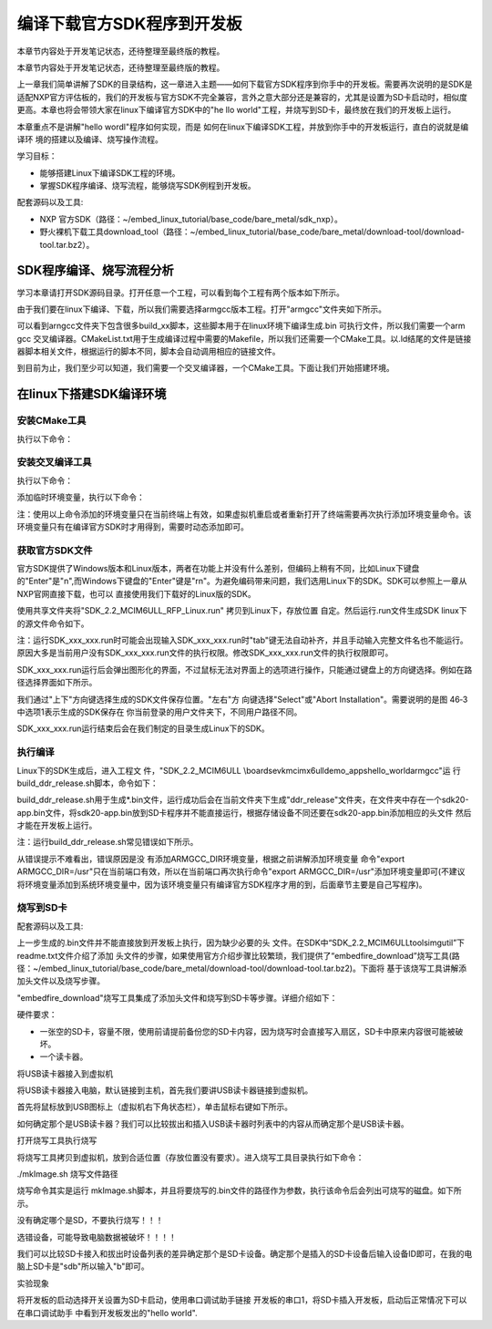 .. vim: syntax=rst

编译下载官方SDK程序到开发板
---------------------------------------------------------------------------

本章节内容处于开发笔记状态，还待整理至最终版的教程。

本章节内容处于开发笔记状态，还待整理至最终版的教程。

上一章我们简单讲解了SDK的目录结构，这一章进入主题——如何下载官方SDK程序到你手中的开发板。需要再次说明的是SDK是适配NXP官方评估板的，我们的开发板与官方SDK不完全兼容，言外之意大部分还是兼容的，尤其是设置为SD卡启动时，相似度更高。本章也将会带领大家在linux下编译官方SDK中的"he
llo world"工程，并烧写到SD卡，最终放在我们的开发板上运行。

本章重点不是讲解"hello wordl"程序如何实现，而是
如何在linux下编译SDK工程，并放到你手中的开发板运行，直白的说就是编译环
境的搭建以及编译、烧写操作流程。

学习目标：

-  能够搭建Linux下编译SDK工程的环境。

-  掌握SDK程序编译、烧写流程，能够烧写SDK例程到开发板。

配套源码以及工具:

-  NXP 官方SDK（路径：~/embed_linux_tutorial/base_code/bare_metal/sdk_nxp）。
-  野火裸机下载工具download_tool（路径：~/embed_linux_tutorial/base_code/bare_metal/download-tool/download-tool.tar.bz2）。




SDK程序编译、烧写流程分析
~~~~~~~~~~~~~~~~~~~~~~~~~~~~~~~~~~~~~~~~~~~~~~~~~~~~~~~~~~~~~~~~~~~~~~

学习本章请打开SDK源码目录。打开任意一个工程，可以看到每个工程有两个版本如下所示。


.. image:: media/buildi002.png
   :align: center
   :alt: 未找到图片




由于我们要在linux下编译、下载，所以我们需要选择armgcc版本工程。打开"armgcc"文件夹如下所示。

.. image:: media/buildi003.png
   :align: center
   :alt: 未找到图片



可以看到arngcc文件夹下包含很多build_xx脚本，这些脚本用于在linux环境下编译生成.bin 可执行文件，所以我们需要一个arm gcc
交叉编译器。CMakeList.txt用于生成编译过程中需要的Makefile，所以我们还需要一个CMake工具。以.ld结尾的文件是链接器脚本相关文件，根据运行的脚本不同，脚本会自动调用相应的链接文件。

到目前为止，我们至少可以知道，我们需要一个交叉编译器，一个CMake工具。下面让我们开始搭建环境。

在linux下搭建SDK编译环境
~~~~~~~~~~~~~~~~~~~~~~~~~~~~~~~~~~~~~~~~~~~~~~~~~~~~~~~~~~~~~~~~

安装CMake工具
^^^^^^^^^^^^^^^^^^^^^^^^^^^^^^^^^^^^^^^^^^^^^

执行以下命令：

.. code-block:: c
   :linenos:

    sudo apt-get install cmake

安装交叉编译工具
^^^^^^^^^^^^^^^^^^^^^^^^^^^^^^^^^^^^^^^^^^^^^^^^

执行以下命令：

.. code-block:: c
   :linenos:

    sudo apt-get install gcc-arm-none-eabi

添加临时环境变量，执行以下命令：


.. code-block:: c
   :linenos:

    export ARMGCC_DIR=/usr

注：使用以上命令添加的环境变量只在当前终端上有效，如果虚拟机重启或者重新打开了终端需要再次执行添加环境变量命令。该环境变量只有在编译官方SDK时才用得到，需要时动态添加即可。

获取官方SDK文件
^^^^^^^^^^^^^^^^^^^^^^^^^^^^^^^^^^^^^^^^^^^^^^^^^^^^^^^^^^^^^^^

官方SDK提供了Windows版本和Linux版本，两者在功能上并没有什么差别，但编码上稍有不同，比如Linux下键盘的"Enter"是"\n",而Windows下键盘的"Enter"键是"\r\n"。为避免编码带来问题，我们选用Linux下的SDK。SDK可以参照上一章从NXP官网直接下载，也可以
直接使用我们下载好的Linux版的SDK。

使用共享文件夹将"SDK_2.2_MCIM6ULL_RFP_Linux.run" 拷贝到Linux下，存放位置
自定。然后运行.run文件生成SDK linux下的源文件命令如下。

.. code-block:: c
   :linenos:

    sudo ./ SDK_2.2_MCIM6ULL_RFP_Linux.run

注：运行SDK_xxx_xxx.run时可能会出现输入SDK_xxx_xxx.run时"tab"键无法自动补齐，并且手动输入完整文件名也不能运行。原因大多是当前用户没有SDK_xxx_xxx.run文件的执行权限。修改SDK_xxx_xxx.run文件的执行权限即可。

SDK_xxx_xxx.run运行后会弹出图形化的界面，不过鼠标无法对界面上的选项进行操作，只能通过键盘上的方向键选择。例如在路径选择界面如下所示。

.. image:: media/buildi004.png
   :align: center
   :alt: 未找到图片



我们通过"上下"方向键选择生成的SDK文件保存位置。"左右"方
向键选择"Select"或"Abort Installation"。需要说明的是图 46‑3中选项1表示生成的SDK保存在
你当前登录的用户文件夹下，不同用户路径不同。

SDK_xxx_xxx.run运行结束后会在我们制定的目录生成Linux下的SDK。

执行编译
^^^^^^^^^^^^^^^^^^^^^^^^^^^^^^^^

Linux下的SDK生成后，进入工程文
件，"SDK_2.2_MCIM6ULL \\boards\evkmcimx6ull\demo_apps\hello_world\armgcc"运
行build_ddr_release.sh脚本，命令如下：

.. code-block:: c
   :linenos:

    ./build_ddr_release.sh

build_ddr_release.sh用于生成*.bin文件，运行成功后会在当前文件夹下生成"ddr_release"文件夹，在文件夹中存在一个sdk20-app.bin文件，将sdk20-app.bin放到SD卡程序并不能直接运行，根据存储设备不同还要在sdk20-app.bin添加相应的头文件
然后才能在开发板上运行。

注：运行build_ddr_release.sh常见错误如下所示。

.. image:: media/buildi004.png
   :align: center
   :alt: 未找到图片


从错误提示不难看出，错误原因是没
有添加ARMGCC_DIR环境变量，根据之前讲解添加环境变量
命令"export ARMGCC_DIR=/usr"只在当前端口有效，所以在当前端口再次执行命令"export
ARMGCC_DIR=/usr"添加环境变量即可(不建议将环境变量添加到系统环境变量中，因为该环境变量只有编译官方SDK程序才用的到，后面章节主要是自己写程序)。

烧写到SD卡
^^^^^^^^^^^^^^^^^^^^^^^^^^^^^^^^^^^^^^^^^^^^^^^^

配套源码以及工具:



上一步生成的.bin文件并不能直接放到开发板上执行，因为缺少必要的头
文件。在SDK中“SDK_2.2_MCIM6ULL\tools\imgutil”下readme.txt文件介绍了添加
头文件的步骤，如果使用官方介绍步骤比较繁琐，我们提供了“embedfire_download”烧写工具(路
径：~/embed_linux_tutorial/base_code/bare_metal/download-tool/download-tool.tar.bz2)。下面将
基于该烧写工具讲解添加头文件以及烧写步骤。

"embedfire_download"烧写工具集成了添加头文件和烧写到SD卡等步骤。详细介绍如下：

硬件要求：

-  一张空的SD卡，容量不限，使用前请提前备份您的SD卡内容，因为烧写时会直接写入扇区，SD卡中原来内容很可能被破坏。

-  一个读卡器。

将USB读卡器接入到虚拟机


将USB读卡器接入电脑，默认链接到主机，首先我们要讲USB读卡器链接到虚拟机。

首先将鼠标放到USB图标上（虚拟机右下角状态栏），单击鼠标右键如下所示。

.. image:: media/buildi006.png
   :align: center
   :alt: 未找到图片




如何确定那个是USB读卡器？我们可以比较拔出和插入USB读卡器时列表中的内容从而确定那个是USB读卡器。

打开烧写工具执行烧写


将烧写工具拷贝到虚拟机，放到合适位置（存放位置没有要求）。进入烧写工具目录执行如下命令：

./mkImage.sh 烧写文件路径

烧写命令其实是运行 mkImage.sh脚本，并且将要烧写的.bin文件的路径作为参数，执行该命令后会列出可烧写的磁盘。如下所示。


.. image:: media/buildi007.png
   :align: center
   :alt: 未找到图片




没有确定哪个是SD，不要执行烧写！！！

选错设备，可能导致电脑数据被破坏！！！！

我们可以比较SD卡接入和拔出时设备列表的差异确定那个是SD卡设备。确定那个是插入的SD卡设备后输入设备ID即可，在我的电脑上SD卡是"sdb"所以输入"b"即可。

实验现象


将开发板的启动选择开关设置为SD卡启动，使用串口调试助手链接
开发板的串口1，将SD卡插入开发板，启动后正常情况下可以在串口调试助手
中看到开发板发出的"hello world".

.. |buildi002| image:: media/buildi002.png
   :width: 5.76806in
   :height: 3.42708in
.. |buildi003| image:: media/buildi003.png
   :width: 4.6765in
   :height: 3.9995in
.. |buildi004| image:: media/buildi004.png
   :width: 5.76806in
   :height: 2.45486in
.. |buildi005| image:: media/buildi005.png
   :width: 5.76806in
   :height: 2.33819in
.. |buildi006| image:: media/buildi006.png
   :width: 5.76806in
   :height: 2.86458in
.. |buildi007| image:: media/buildi007.png
   :width: 4.73585in
   :height: 3.66282in
